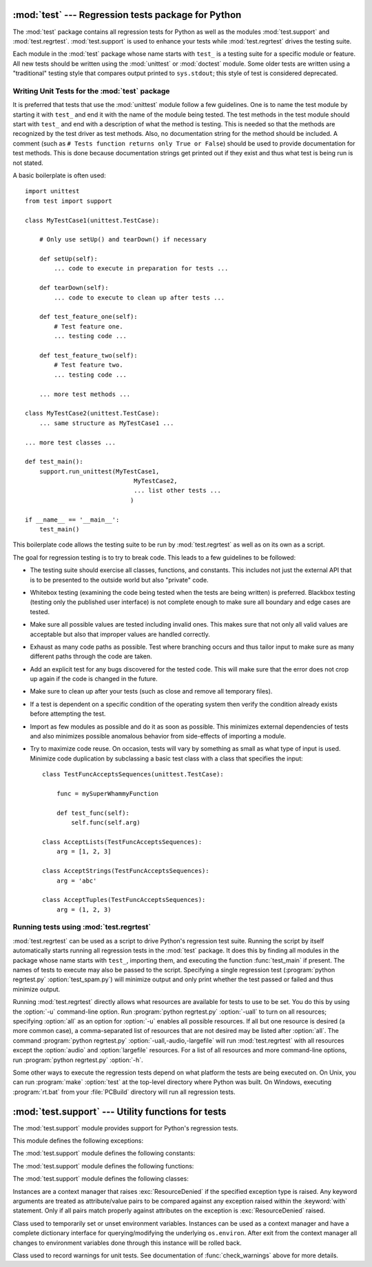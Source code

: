 :mod:`test` --- Regression tests package for Python
===================================================

.. module:: test
   :synopsis: Regression tests package containing the testing suite for Python.
.. sectionauthor:: Brett Cannon <brett@python.org>


The :mod:`test` package contains all regression tests for Python as well as the
modules :mod:`test.support` and :mod:`test.regrtest`.
:mod:`test.support` is used to enhance your tests while
:mod:`test.regrtest` drives the testing suite.

Each module in the :mod:`test` package whose name starts with ``test_`` is a
testing suite for a specific module or feature. All new tests should be written
using the :mod:`unittest` or :mod:`doctest` module.  Some older tests are
written using a "traditional" testing style that compares output printed to
``sys.stdout``; this style of test is considered deprecated.


.. seealso::

   Module :mod:`unittest`
      Writing PyUnit regression tests.

   Module :mod:`doctest`
      Tests embedded in documentation strings.


.. _writing-tests:

Writing Unit Tests for the :mod:`test` package
----------------------------------------------

It is preferred that tests that use the :mod:`unittest` module follow a few
guidelines. One is to name the test module by starting it with ``test_`` and end
it with the name of the module being tested. The test methods in the test module
should start with ``test_`` and end with a description of what the method is
testing. This is needed so that the methods are recognized by the test driver as
test methods. Also, no documentation string for the method should be included. A
comment (such as ``# Tests function returns only True or False``) should be used
to provide documentation for test methods. This is done because documentation
strings get printed out if they exist and thus what test is being run is not
stated.

A basic boilerplate is often used::

   import unittest
   from test import support

   class MyTestCase1(unittest.TestCase):

       # Only use setUp() and tearDown() if necessary

       def setUp(self):
           ... code to execute in preparation for tests ...

       def tearDown(self):
           ... code to execute to clean up after tests ...

       def test_feature_one(self):
           # Test feature one.
           ... testing code ...

       def test_feature_two(self):
           # Test feature two.
           ... testing code ...

       ... more test methods ...

   class MyTestCase2(unittest.TestCase):
       ... same structure as MyTestCase1 ...

   ... more test classes ...

   def test_main():
       support.run_unittest(MyTestCase1,
                                 MyTestCase2,
                                 ... list other tests ...
                                )

   if __name__ == '__main__':
       test_main()

This boilerplate code allows the testing suite to be run by :mod:`test.regrtest`
as well as on its own as a script.

The goal for regression testing is to try to break code. This leads to a few
guidelines to be followed:

* The testing suite should exercise all classes, functions, and constants. This
  includes not just the external API that is to be presented to the outside world
  but also "private" code.

* Whitebox testing (examining the code being tested when the tests are being
  written) is preferred. Blackbox testing (testing only the published user
  interface) is not complete enough to make sure all boundary and edge cases are
  tested.

* Make sure all possible values are tested including invalid ones. This makes
  sure that not only all valid values are acceptable but also that improper values
  are handled correctly.

* Exhaust as many code paths as possible. Test where branching occurs and thus
  tailor input to make sure as many different paths through the code are taken.

* Add an explicit test for any bugs discovered for the tested code. This will
  make sure that the error does not crop up again if the code is changed in the
  future.

* Make sure to clean up after your tests (such as close and remove all temporary
  files).

* If a test is dependent on a specific condition of the operating system then
  verify the condition already exists before attempting the test.

* Import as few modules as possible and do it as soon as possible. This
  minimizes external dependencies of tests and also minimizes possible anomalous
  behavior from side-effects of importing a module.

* Try to maximize code reuse. On occasion, tests will vary by something as small
  as what type of input is used. Minimize code duplication by subclassing a basic
  test class with a class that specifies the input::

     class TestFuncAcceptsSequences(unittest.TestCase):

         func = mySuperWhammyFunction

         def test_func(self):
             self.func(self.arg)

     class AcceptLists(TestFuncAcceptsSequences):
         arg = [1, 2, 3]

     class AcceptStrings(TestFuncAcceptsSequences):
         arg = 'abc'

     class AcceptTuples(TestFuncAcceptsSequences):
         arg = (1, 2, 3)


.. seealso::

   Test Driven Development
      A book by Kent Beck on writing tests before code.


.. _regrtest:

Running tests using :mod:`test.regrtest`
----------------------------------------

:mod:`test.regrtest` can be used as a script to drive Python's regression test
suite. Running the script by itself automatically starts running all regression
tests in the :mod:`test` package. It does this by finding all modules in the
package whose name starts with ``test_``, importing them, and executing the
function :func:`test_main` if present. The names of tests to execute may also be
passed to the script. Specifying a single regression test (:program:`python
regrtest.py` :option:`test_spam.py`) will minimize output and only print whether
the test passed or failed and thus minimize output.

Running :mod:`test.regrtest` directly allows what resources are available for
tests to use to be set. You do this by using the :option:`-u` command-line
option. Run :program:`python regrtest.py` :option:`-uall` to turn on all
resources; specifying :option:`all` as an option for :option:`-u` enables all
possible resources. If all but one resource is desired (a more common case), a
comma-separated list of resources that are not desired may be listed after
:option:`all`. The command :program:`python regrtest.py`
:option:`-uall,-audio,-largefile` will run :mod:`test.regrtest` with all
resources except the :option:`audio` and :option:`largefile` resources. For a
list of all resources and more command-line options, run :program:`python
regrtest.py` :option:`-h`.

Some other ways to execute the regression tests depend on what platform the
tests are being executed on. On Unix, you can run :program:`make` :option:`test`
at the top-level directory where Python was built. On Windows, executing
:program:`rt.bat` from your :file:`PCBuild` directory will run all regression
tests.


:mod:`test.support` --- Utility functions for tests
===================================================

.. module:: test.support
   :synopsis: Support for Python regression tests.


The :mod:`test.support` module provides support for Python's regression
tests.

This module defines the following exceptions:


.. exception:: TestFailed

   Exception to be raised when a test fails. This is deprecated in favor of
   :mod:`unittest`\ -based tests and :class:`unittest.TestCase`'s assertion
   methods.


.. exception:: ResourceDenied

   Subclass of :exc:`unittest.SkipTest`. Raised when a resource (such as a network
   connection) is not available. Raised by the :func:`requires` function.

The :mod:`test.support` module defines the following constants:


.. data:: verbose

   :const:`True` when verbose output is enabled. Should be checked when more
   detailed information is desired about a running test. *verbose* is set by
   :mod:`test.regrtest`.


.. data:: is_jython

   :const:`True` if the running interpreter is Jython.


.. data:: TESTFN

   Set to the name that a temporary file could use. Any temporary file that is
   created should be closed and unlinked (removed).

The :mod:`test.support` module defines the following functions:


.. function:: forget(module_name)

   Remove the module named *module_name* from ``sys.modules`` and deletes any
   byte-compiled files of the module.


.. function:: is_resource_enabled(resource)

   Return :const:`True` if *resource* is enabled and available. The list of
   available resources is only set when :mod:`test.regrtest` is executing the
   tests.


.. function:: requires(resource, msg=None)

   Raise :exc:`ResourceDenied` if *resource* is not available. *msg* is the
   argument to :exc:`ResourceDenied` if it is raised. Always returns True if called
   by a function whose ``__name__`` is ``'__main__'``. Used when tests are executed
   by :mod:`test.regrtest`.


.. function:: findfile(filename)

   Return the path to the file named *filename*. If no match is found *filename* is
   returned. This does not equal a failure since it could be the path to the file.


.. function:: run_unittest(*classes)

   Execute :class:`unittest.TestCase` subclasses passed to the function. The
   function scans the classes for methods starting with the prefix ``test_`` and
   executes the tests individually.

   It is also legal to pass strings as parameters; these should be keys in
   ``sys.modules``. Each associated module will be scanned by
   ``unittest.TestLoader.loadTestsFromModule()``. This is usually seen in the
   following :func:`test_main` function::

      def test_main():
          support.run_unittest(__name__)

   This will run all tests defined in the named module.


.. function:: check_warnings(*filters, quiet=False)

   A convenience wrapper for ``warnings.catch_warnings()`` that makes
   it easier to test that a warning was correctly raised with a single
   assertion. It is approximately equivalent to calling
   ``warnings.catch_warnings(record=True)``.

   It accepts 2-tuples ``("message regexp", WarningCategory)`` as positional
   arguments. When the optional keyword argument ``quiet`` is True, it does
   not fail if a filter catches nothing. Without argument, it defaults to::

      check_warnings(("", Warning), quiet=False)

   The main difference is that it verifies the warnings raised. If some filter
   did not catch any warning, the test fails. If some warnings are not caught,
   the test fails, too. To disable these checks, use argument ``quiet=True``.

   Another significant difference is that on entry to the context manager, a
   :class:`WarningRecorder` instance is returned instead of a simple list.
   The underlying warnings list is available via the recorder object's
   :attr:`warnings` attribute, while the attributes of the last raised
   warning are also accessible directly on the object. If no warning has
   been raised, then the latter attributes will all be :const:`None`.

   A :meth:`reset` method is also provided on the recorder object. This
   method simply clears the warning list.

   The context manager may be used like this::

      import warnings

      with check_warnings():
          exec('assert(False, "Hey!")')
          warnings.warn(UserWarning("Hide me!"))

      with check_warnings(("assertion is always true", SyntaxWarning),
                          ("", UserWarning)):
          exec('assert(False, "Hey!")')
          warnings.warn(UserWarning("Hide me!"))

      with check_warnings(quiet=True) as w:
          warnings.simplefilter("always")
          warnings.warn("foo")
          assert str(w.args[0]) == "foo"
          warnings.warn("bar")
          assert str(w.args[0]) == "bar"
          assert str(w.warnings[0].args[0]) == "foo"
          assert str(w.warnings[1].args[0]) == "bar"
          w.reset()
          assert len(w.warnings) == 0

   .. versionchanged:: 2.7
      The test fails when the context manager do not catch any warning.
      New optional attributes ``*filters`` and ``quiet``.


.. function:: captured_stdout()

   This is a context manager than runs the :keyword:`with` statement body using
   a :class:`StringIO.StringIO` object as sys.stdout.  That object can be
   retrieved using the ``as`` clause of the :keyword:`with` statement.

   Example use::

      with captured_stdout() as s:
          print("hello")
      assert s.getvalue() == "hello"


.. function:: import_module(name, deprecated=False)

   This function imports and returns the named module. Unlike a normal
   import, this function raises :exc:`unittest.SkipTest` if the module
   cannot be imported.

   Module and package deprecation messages are suppressed during this import
   if *deprecated* is :const:`True`.

   .. versionadded:: 3.1


.. function:: import_fresh_module(name, fresh=(), blocked=(), deprecated=False)

   This function imports and returns a fresh copy of the named Python module
   by removing the named module from ``sys.modules`` before doing the import.
   Note that unlike :func:`reload`, the original module is not affected by
   this operation.

   *fresh* is an iterable of additional module names that are also removed
   from the ``sys.modules`` cache before doing the import.

   *blocked* is an iterable of module names that are replaced with :const:`0`
   in the module cache during the import to ensure that attempts to import
   them raise :exc:`ImportError`.

   The named module and any modules named in the *fresh* and *blocked*
   parameters are saved before starting the import and then reinserted into
   ``sys.modules`` when the fresh import is complete.

   Module and package deprecation messages are suppressed during this import
   if *deprecated* is :const:`True`.

   This function will raise :exc:`unittest.SkipTest` is the named module
   cannot be imported.

   Example use::

      # Get copies of the warnings module for testing without
      # affecting the version being used by the rest of the test suite
      # One copy uses the C implementation, the other is forced to use
      # the pure Python fallback implementation
      py_warnings = import_fresh_module('warnings', blocked=['_warnings'])
      c_warnings = import_fresh_module('warnings', fresh=['_warnings'])

   .. versionadded:: 3.1


The :mod:`test.support` module defines the following classes:

.. class:: TransientResource(exc, **kwargs)

   Instances are a context manager that raises :exc:`ResourceDenied` if the
   specified exception type is raised.  Any keyword arguments are treated as
   attribute/value pairs to be compared against any exception raised within the
   :keyword:`with` statement.  Only if all pairs match properly against
   attributes on the exception is :exc:`ResourceDenied` raised.


.. class:: EnvironmentVarGuard()

   Class used to temporarily set or unset environment variables.  Instances can be
   used as a context manager and have a complete dictionary interface for
   querying/modifying the underlying ``os.environ``. After exit from the context
   manager all changes to environment variables done through this instance will
   be rolled back.

   .. versionchanged:: 3.1
      Added dictionary interface.

.. method:: EnvironmentVarGuard.set(envvar, value)

   Temporarily set the environment variable ``envvar`` to the value of ``value``.


.. method:: EnvironmentVarGuard.unset(envvar)

   Temporarily unset the environment variable ``envvar``.


.. class:: WarningsRecorder()

   Class used to record warnings for unit tests. See documentation of
   :func:`check_warnings` above for more details.


